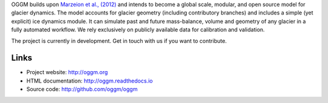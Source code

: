 
OGGM builds upon `Marzeion et al., (2012)`_ and intends to become a
global scale, modular, and open source model for glacier dynamics. The model
accounts for glacier geometry (including contributory branches) and includes
a simple (yet explicit) ice dynamics module. It can simulate past and
future mass-balance, volume and geometry of any glacier in a fully
automated workflow. We rely exclusively on publicly available data for
calibration and validation.

The project is currently in development. Get in touch with us if
you want to contribute.

.. _Marzeion et al., (2012): http://www.the-cryosphere.net/6/1295/2012/tc-6-1295-2012.html

Links
-----
- Project website: http://oggm.org
- HTML documentation: http://oggm.readthedocs.io
- Source code: http://github.com/oggm/oggm


